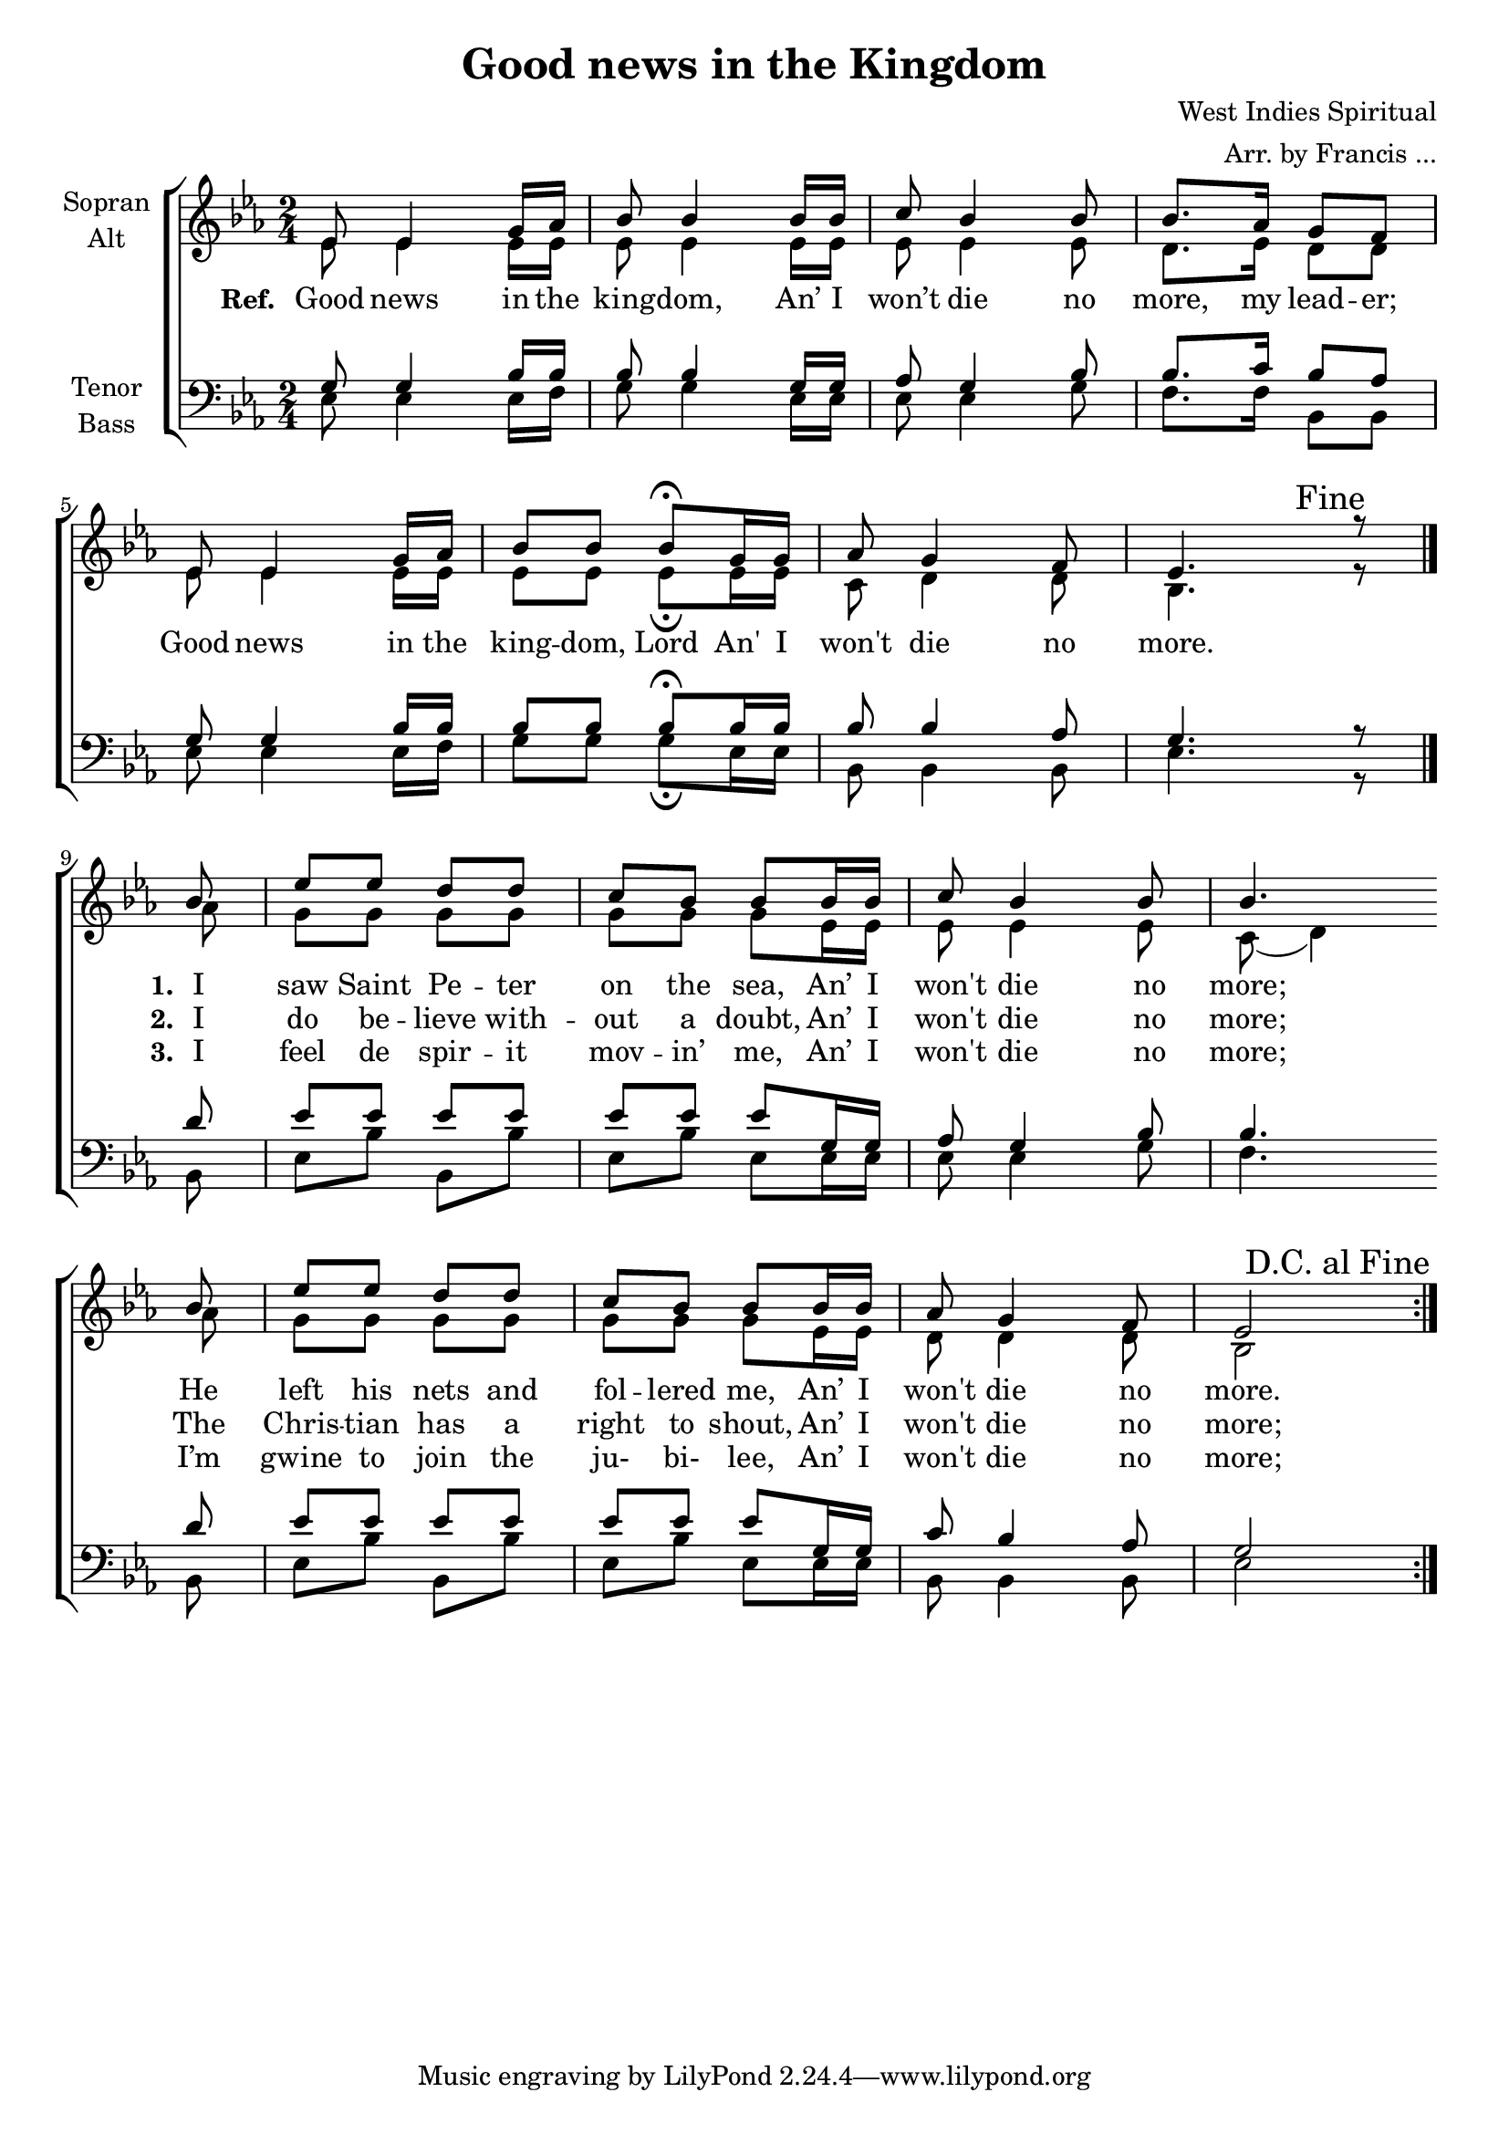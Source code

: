 \version "2.13.39"

#(set-global-staff-size 19)

dcaf = { 
	\once \override Score.RehearsalMark #'break-visibility = #end-of-line-visible
	\once \override Score.RehearsalMark #'self-alignment-X = #RIGHT
	\mark "D.C. al Fine" }

\header {
  title = "Good news in the Kingdom"
  composer = "West Indies Spiritual"
  arranger = "Arr. by Francis ..."
}
global = {
  \key es \major
  \time 2/4
}

soprano = \relative c' {
  \global
  % refrain
  es8 es4 g16 as16
  bes8 bes4 bes16 bes16
  c8 bes4 bes8 
  bes8. as16 g8 f8 \break
  
  es8 es4 g16 as16
  bes8 bes8 bes8\fermata g16 g16
  as8 g4 f8 
  es4. \mark "Fine" r8 \bar"|." \break
  
  % vers
  \partial 8 bes'8 es8 es8 d8 d8 c8 bes8 bes8
  bes16 bes16 c8 bes4 bes8 bes4. \break
  
  bes8 es8 es8 d8 d8 c8 bes8 bes8
  bes16 bes16 as8 g4 f8 es2 \dcaf \bar ":|.:" \break
}

alto = \relative c' {
  \global
  % refrain
  es8 es4 es16 es16
  es8 es4 es16 es16
  es8 es4 es8
  d8. es16 d8 d8
  
  es8 es4 es16 es16
  es8 es8 es8\fermata es16 es16
  c8 d4 d8
  bes4. r8
  
  %vers
  \partial 8 as'8 g8 g8 g8 g8 g8 g8 g8 
  es16 es16 es8 es4 es8 c8( d4)
  
  as'8 g8 g8 g8 g8 g8 g8 g8 
  es16 es16 d8 d4 d8 bes2
}

tenor = \relative c' {
  \global
  %refrain
  g8 g4 bes16 bes16
  bes8 bes4 g16 g16 
  as8 g4 bes8
  bes8. c16 bes8 as8
  
  g8 g4 bes16 bes16
  bes8 bes8 bes8\fermata bes16 bes16
  bes8 bes4 as8 
  g4. r8
  
  %vers
  \partial 8 d'8 es8 es8 es8 es8 es8 es8 es8
  g,16 g16 as8 g4 bes8 bes4.
  
  d8 es8 es8 es8 es8 es8 es8 es8
  g,16 g16 c8 bes4 as8 g2
}

bass = \relative c {
  \global
  %Refrain
 es8 es4 es16 f16
 g8 g4 es16 es16
 es8 es4 g8
 f8. f16 bes,8 bes8
 
 es8 es4 es16 f16
 g8 g8 g8\fermata es16 es16
 bes8 bes4 bes8
 es4. r8
 
 %vers
 \partial 8 bes8 es8 bes'8 bes,8 bes'8 es,8 bes'8 es,8
 es16 es16 es8 es4 g8 f4.
 
 bes,8 es8 bes'8 bes,8 bes'8 es,8 bes'8 es,8
 es16 es16 bes8 bes4 bes8 es2
}

text = \lyricmode {
  \set alignBelowContext = sa
  \set stanza = "Ref. "
  Good news in the king -- dom,
  An’ I won’t die no more, my lead -- er;
  Good news in the king -- dom, Lord
  An' I won't die no more.
<<
\new Lyrics {
  \set stanza = "3. " 
  \set alignBelowContext = sa
  I feel de spir -- it mov -- in’ me,
  An’ I won't die no more;
  I’m gwine to join the ju- bi- lee,
    An’ I won't die no more;
}
\new Lyrics {
  \set stanza = "2. " 
  \set alignBelowContext = sa
  I do be -- lieve with -- out a doubt,
  An’ I won't die no more;
  The Chris -- tian has a right to shout,
    An’ I won't die no more;
}
\new Lyrics {
  \set stanza = "1. " 
  \set alignBelowContext = sa
  I saw Saint Pe -- ter on the sea,
  An’ I won't die no more;
  He left his nets and fol -- lered me,
  An’ I won't die no more.
}
>>

}


\score {
  \new ChoirStaff 
  <<
    \new Staff = "sa" \with {
      midiInstrument = "choir aahs"
      instrumentName = \markup \center-column { "Sopran" "Alt" }
    } 
    <<
    \new Voice = "soprano" { \voiceOne \soprano }
    \new Voice = "alto" { \voiceTwo \alto  }
    >>
    \new Staff = "tb" \with {
      midiInstrument = "choir aahs"
      instrumentName = \markup \center-column { "Tenor" "Bass" }
    } 
    <<
      \clef bass
      \new Voice = "tenor" { \voiceOne \tenor }
      \new Voice = "bass" { \voiceTwo \bass }
    >>
    \new Lyrics \lyricsto "alto" {\text}

  >>
  \layout { }
  \midi {
    \context {\Score tempoWholesPerMinute = #(ly:make-moment 100 4)}
  }
}
